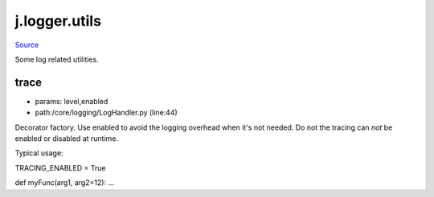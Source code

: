 
j.logger.utils
==============

`Source <https://github.com/Jumpscale/jumpscale_core/tree/master/lib/JumpScale/core/logging/LogHandler.py>`_


Some log related utilities.


trace
-----


* params: level,enabled
* path:/core/logging/LogHandler.py (line:44)


Decorator factory. Use enabled to avoid the logging overhead when it's
not needed. Do not the tracing can *not* be enabled or disabled at
runtime.

Typical usage:

TRACING_ENABLED = True

def myFunc(arg1, arg2=12):
...



